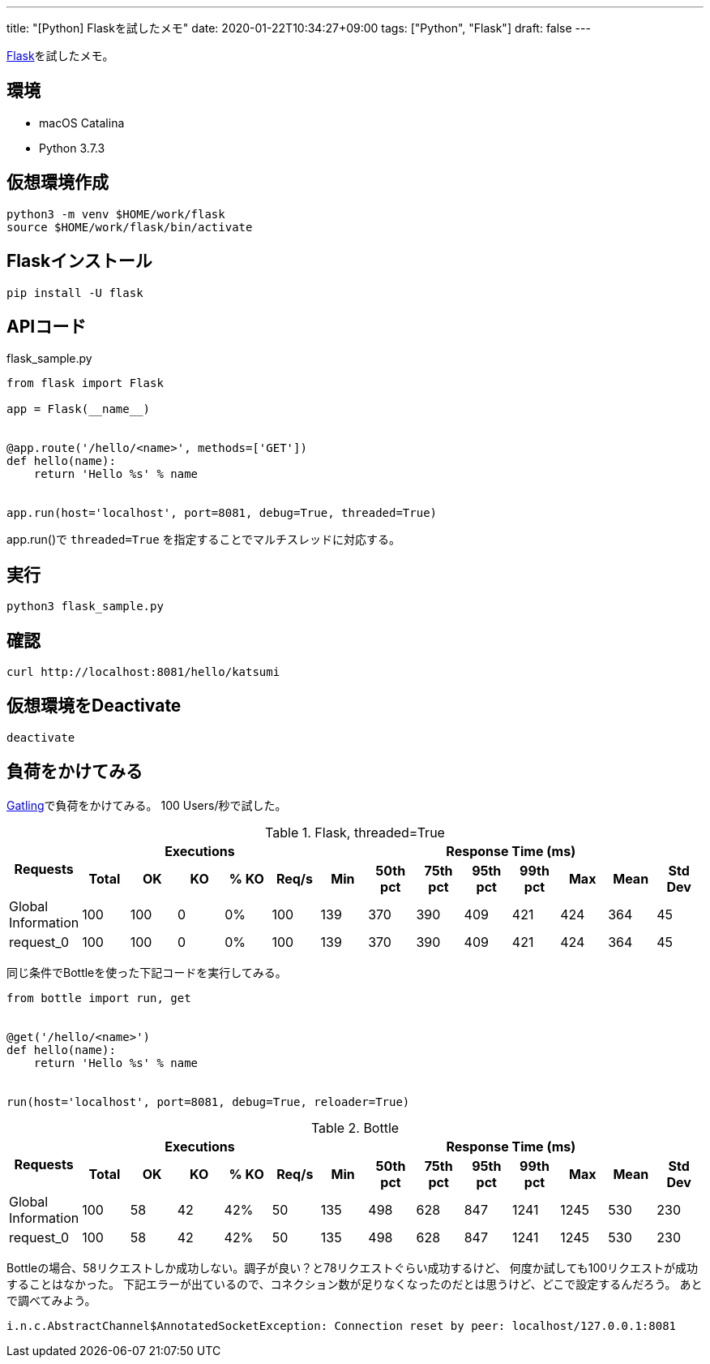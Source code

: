 ---
title: "[Python] Flaskを試したメモ"
date: 2020-01-22T10:34:27+09:00
tags: ["Python", "Flask"]
draft: false
---

https://flask.palletsprojects.com/[Flask]を試したメモ。

== 環境

* macOS Catalina
* Python 3.7.3

== 仮想環境作成

[source,sh]
----
python3 -m venv $HOME/work/flask
source $HOME/work/flask/bin/activate
----

== Flaskインストール

[source,sh]
----
pip install -U flask
----

== APIコード

.flask_sample.py
[source,py]
----
from flask import Flask

app = Flask(__name__)


@app.route('/hello/<name>', methods=['GET'])
def hello(name):
    return 'Hello %s' % name


app.run(host='localhost', port=8081, debug=True, threaded=True)
----

app.run()で `threaded=True` を指定することでマルチスレッドに対応する。

== 実行

[source,sh]
----
python3 flask_sample.py
----

== 確認

[source,sh]
----
curl http://localhost:8081/hello/katsumi
----

== 仮想環境をDeactivate

[source,sh]
----
deactivate
----

== 負荷をかけてみる

https://gatling.io[Gatling]で負荷をかけてみる。
100 Users/秒で試した。

.Flask, threaded=True
|===
.2+h| Requests 5+h| Executions 8+h| Response Time (ms)
h| Total h| OK h| KO h| % KO h| Req/s h| Min h| 50th pct h| 75th pct h| 95th pct h| 99th pct h| Max h| Mean h| Std Dev
| Global Information >| 100 >| 100 >| 0 >| 0% >| 100 >| 139 >| 370 >| 390 >| 409 >| 421 >| 424 >| 364 >| 45
| request_0 >| 100 >| 100 >| 0 >| 0% >| 100 >| 139 >| 370 >| 390 >| 409 >| 421 >| 424 >| 364 >| 45
|===

同じ条件でBottleを使った下記コードを実行してみる。

[source,py]
----
from bottle import run, get


@get('/hello/<name>')
def hello(name):
    return 'Hello %s' % name


run(host='localhost', port=8081, debug=True, reloader=True)
----

.Bottle
|===
.2+h| Requests 5+h| Executions 8+h| Response Time (ms)
h| Total h| OK h| KO h| % KO h| Req/s h| Min h| 50th pct h| 75th pct h| 95th pct h| 99th pct h| Max h| Mean h| Std Dev
| Global Information >| 100 >| 58 >| 42 >| 42% >| 50 >| 135 >| 498 >| 628 >| 847 >| 1241 >| 1245 >| 530 >| 230
| request_0 >| 100 >| 58 >| 42 >| 42% >| 50 >| 135 >| 498 >| 628 >| 847 >| 1241 >| 1245 >| 530 >| 230
|===

Bottleの場合、58リクエストしか成功しない。調子が良い？と78リクエストぐらい成功するけど、
何度か試しても100リクエストが成功することはなかった。
下記エラーが出ているので、コネクション数が足りなくなったのだとは思うけど、どこで設定するんだろう。
あとで調べてみよう。

[source,java]
----
i.n.c.AbstractChannel$AnnotatedSocketException: Connection reset by peer: localhost/127.0.0.1:8081
----

